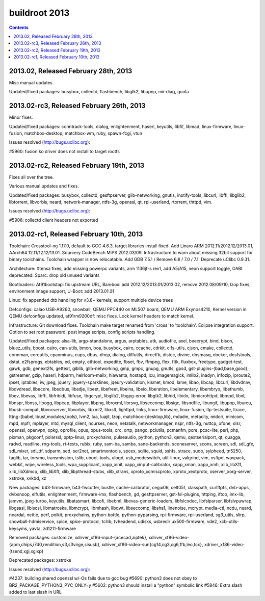 ﻿

.. _buildroot_2013:

=======================
buildroot 2013
=======================

.. seealso:: http://git.buildroot.net/buildroot/plain/CHANGES?id=2013.02


.. contents::
   :depth: 3

2013.02, Released February 28th, 2013
=====================================

Misc manual updates.

Updated/fixed packages: busybox, collectd, flashbench,
libgtk2, libupnp, mii-diag, quota

2013.02-rc3, Released February 26th, 2013
=========================================

Minor fixes.

Updated/fixed packages: conntrack-tools, dialog,
enlightenment, haserl, keyutils, libfif, libmad,
linux-firmware, linux-fusion, matchbox-desktop, matchbox-wm,
ruby, spawn-fcgi, vtun

Issues resolved (http://bugs.uclibc.org):

#5960: fusion.ko driver does not install to target rootfs

2013.02-rc2, Released February 19th, 2013
=========================================

Fixes all over the tree.

Various manual updates and fixes.

Updated/fixed packages: busybox, collectd, gesftpserver,
glib-networking, gnutls, inotify-tools, libcurl, libffi,
libglib2, libtorrent, libvorbis, neard, network-manager,
ntfs-3g, openssl, qt, rpi-userland, rtorrent, thttpd, vim.

Issues resolved (http://bugs.uclibc.org):

#5906: collectd client headers not exported

2013.02-rc1, Released February 10th, 2013
==========================================

Toolchain: Crosstool-ng 1.17.0, default to GCC 4.6.3, target
libraries install fixed. Add Linaro ARM
2012.11/2012.12/2013.01, AArch64 12.11/12.12/13.01. Sourcery
CodeBench MIPS 2012.03/09. Infrastructure to warn about
missing 32bit support for binary toolchains. Toolchain wrapper
is now relocatable. Add GDB 7.5.1 / Remove 6.8 / 7.0 /
7.1. Deprecate uClibc 0.9.31.

Architecture: Xtensa fixes, add missing powerpc variants, arm
1136jf-s rev1, add A5/A15, neon support toggle, OABI
deprecated. Sparc: drop old unused variants

Bootloaders: At91bootstap: fix upstream URL, Barebox: add
2012.12/2013.01/2013.02, remove 2012.08/09/10, lzop fixes,
environment image support, U-Boot: add 2013.01.01

Linux: fix appended dtb handling for v3.8+ kernels, support
multiple device trees

Defconfigs: calao USB-A9260, snowball, QEMU PPC440 on ML507
board, QEMU ARM Exynos4210, Kernel version in QEMU defconfigs
updated, at91rm9200df: misc fixes. Lock kernel headers to
match kernel.

Infrastructure: Git download fixes. Toolchain make target
renamed from 'cross' to 'toolchain'. Eclipse integration
support. Option to set root password, post image scripts,
config scripts handling.

Updated/fixed packages: alsa-lib, argp-standalone, argus,
arptables, atk, audiofile, axel, beecrypt, bind, bison,
bluez_utils, boost, cairo, can-utils, bmon, boa, busybox,
cairo, ccache, cdrkit, cifs-utils, cjson, cmake, collectd,
connman, coreutils, cpanminus, cups, dbus, dhcp, dialog,
diffutils, directfb, distcc, divine, dnsmasq, docker,
dosfstools, dstat, e2fsprogs, ebtables, ed, empty, ethtool,
expedite, fbset, fbv, ffmpeg, flex, fltk, fluxbox, freetype,
gadget-test, gawk, gdb, genext2fs, gettext, giblib,
glib-networking, gmp, gmpc, gnupg, gnutls, gpsd,
gst-plugins-{bad,base,good}, gstreamer, gzip, haserl, hdparm,
heirloom-mailx, hiawanta, hostapd, icu, imagemagick, imlib2,
inadyn, infozip, iproute2, ipset, iptables, iw, jpeg, jquery,
jquery-sparklines, jqeury-validation, kismet, kmod, lame,
libao, libcap, libcurl, libdvdnav, libdvdread, libecore,
libedbus, libedje, libeet, libefreet, libeina, libeio,
liberation, libelementary, libembryo, libethumb, libev,
libevas, libffi, libfribidi, libfuse, libgcrypt, libglib2,
libgpg-error, libgtk2, libhid, libidn, libmicrohttpd, libmpd,
libnl, libnspr, libnss, libogg, libpcap, libplayer, libpng,
libroxml, librsvg, libseccomp, libsigc, libsndfile, libungif,
libupnp, liburcu, libusb-compat, libvncserver, libvorbis,
libxml2, libxslt, lighttpd, links, linux-firmware,
linux-fusion, ltp-testsuite, ltrace,
lttng-{babel,libust,modules,tools}, lvm2, lua, luajit, lzop,
matchbox-{desktop,lib}, mdadm, metacity, midori, minicom, mpd,
mpfr, mplayer, mtd, mysql_client, ncurses, neon, netatalk,
networkmanager, nspr, ntfs-3g, nuttcp, ofone, olsr, openssl,
openvpn, opkg, oprofile, opus, opus-tools, orc, ortp, pango,
pciutils, pcmanfm, pcre, pcsc-lite, perl, php, pixman,
pkgconf, polarssl, pptp-linux, proxychains, pulseaudio,
python, python3, qemu, qextserialport, qt, quagga, radvd,
readline, rng-tools, rt-tests, rubix, ruby, sam-ba, samba,
sane-backends, sconeserver, scons, screen, sdl, sdl_gfx,
sdl_mixer, sdl_ttf, sdparm, sed, ser2net, smartmontools,
speex, sqlite, squid, sshfs, strace, sudo, sylpheed, tn5250,
taglib, tar, torsmo, transmission, tslib, uboot-tools, ulogd,
usb_modeswitch, util-linux, valgrind, vim, vsftpd, wavpack,
webkit, wipe, wireless_tools, wpa_supplicant, xapp_xinit,
xapp_xinput-calibrator, xapp_xman, xapp_xmh, xlib_libX11,
xlib_libXdmcp, xlib_libXft, xlib_libpthread-stubs,
xlib_xtrans, xproto_xcmiscproto, xproto_xextproto,
xserver_xorg-server, xstroke, xvkbd, xz

New packages: b43-firmware, b43-fwcutter, bustle,
cache-calibrator, cegui06, celt051, classpath, curlftpfs,
dvb-apps, dvbsnoop, elfutils, enlightenment, firmware-imx,
flashbench, gd, gesftpserver, gst-fsl-plugins, httping, iftop,
imx-lib, jamvm, jpeg-turbo, keyutils, libatasmart, libcofi,
libebml, libevas-generic-loaders, libfslcodec, libfslparser,
libfslvpuwrap, libgsasl, libiscsi, libmatroska, libmcrypt,
libmhash, libqwt, libseccomp, libsha1, linenoise, mcrypt,
media-ctl, ncdu, neard, neardal, nettle, perf, polkit,
proxychains, python-bottle, python-pyparsing, rpi-firmware,
rpi-userland, sg3_utils, slirp, snowball-hdmiservice, spice,
spice-protocol, tcllib, tvheadend, udisks, usbredir
ux500-firmware, vde2, xcb-utils-keysyms, yavta,
zd1211-firmware

Removed packages: customize, xdriver_xf86-input-{acecad,aiptek},
xdriver_xf86-video-{apm,chips,i740,rendition,s3,s3virge,sisusb},
xdriver_xf86-video-sun{cg14,cg3,cg6,ffb,leo,tcx},
xdriver_xf86-video-{tsend,xgi,xgixp}

Deprecated packages: xstroke

Issues resolved (http://bugs.uclibc.org):

#4237: building shared openssl w/-Os fails due to gcc bug
#5690: python3 does not obey to BR2_PACKAGE_PYTHON3_PYC_ONLY=y
#5602: python3 should install a "python" symbolic link
#5846: Extra slash added to last slash in URL

